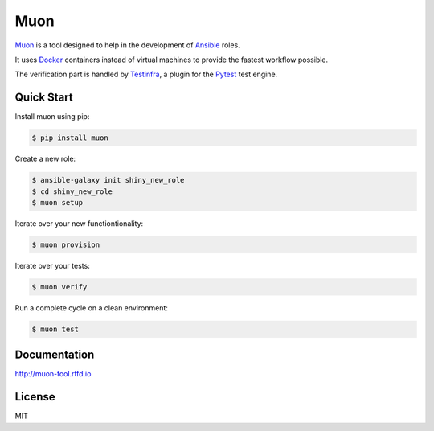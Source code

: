 Muon
====

`Muon <http://muon-tool.rtfd.io>`_ is a tool designed to help in the
development of `Ansible <https://www.ansible.com>`_ roles.

It uses `Docker <https://www.docker.com>`_ containers instead of virtual
machines to provide the fastest workflow possible.

The verification part is handled by
`Testinfra <http://testinfra.readthedocs.io/en/latest/>`_, a plugin for the
`Pytest <http://pytest.org>`_ test engine.


Quick Start
-----------

Install muon using pip:

.. code-block:: bash

  $ pip install muon

Create a new role:

.. code-block:: bash

  $ ansible-galaxy init shiny_new_role
  $ cd shiny_new_role
  $ muon setup

Iterate over your new functiontionality:

.. code-block:: bash

  $ muon provision

Iterate over your tests:

.. code-block:: bash

  $ muon verify

Run a complete cycle on a clean environment:

.. code-block:: bash

  $ muon test


Documentation
-------------

http://muon-tool.rtfd.io


License
-------

MIT
